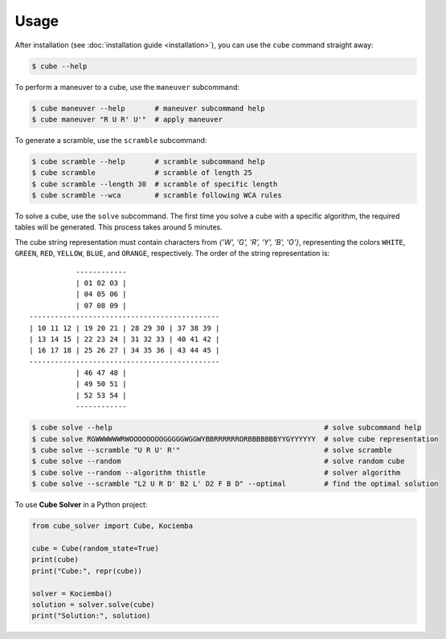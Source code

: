 =====
Usage
=====

After installation (see :doc:`installation guide <installation>`), you can use the ``cube`` command straight away:

.. code-block:: console

    $ cube --help

To perform a maneuver to a cube, use the ``maneuver`` subcommand:

.. code-block:: console

    $ cube maneuver --help       # maneuver subcommand help
    $ cube maneuver "R U R' U'"  # apply maneuver

To generate a scramble, use the ``scramble`` subcommand:

.. code-block:: console

    $ cube scramble --help       # scramble subcommand help
    $ cube scramble              # scramble of length 25
    $ cube scramble --length 30  # scramble of specific length
    $ cube scramble --wca        # scramble following WCA rules

To solve a cube, use the ``solve`` subcommand.
The first time you solve a cube with a specific algorithm,
the required tables will be generated. This process takes around 5 minutes.

The cube string representation must contain characters from `{'W', 'G', 'R', 'Y', 'B', 'O'}`,
representing the colors ``WHITE``, ``GREEN``, ``RED``, ``YELLOW``, ``BLUE``, and ``ORANGE``, respectively.
The order of the string representation is::

               ------------
               | 01 02 03 |
               | 04 05 06 |
               | 07 08 09 |
    ---------------------------------------------
    | 10 11 12 | 19 20 21 | 28 29 30 | 37 38 39 |
    | 13 14 15 | 22 23 24 | 31 32 33 | 40 41 42 |
    | 16 17 18 | 25 26 27 | 34 35 36 | 43 44 45 |
    ---------------------------------------------
               | 46 47 48 |
               | 49 50 51 |
               | 52 53 54 |
               ------------


.. code-block:: console

    $ cube solve --help                                                  # solve subcommand help
    $ cube solve RGWWWWWWRWOOOOOOOOGGGGGWGGWYBBRRRRRRORBBBBBBBYYGYYYYYY  # solve cube representation
    $ cube solve --scramble "U R U' R'"                                  # solve scramble
    $ cube solve --random                                                # solve random cube
    $ cube solve --random --algorithm thistle                            # solver algorithm
    $ cube solve --scramble "L2 U R D' B2 L' D2 F B D" --optimal         # find the optimal solution

To use **Cube Solver** in a Python project:

.. code-block:: python

    from cube_solver import Cube, Kociemba

    cube = Cube(random_state=True)
    print(cube)
    print("Cube:", repr(cube))

    solver = Kociemba()
    solution = solver.solve(cube)
    print("Solution:", solution)
